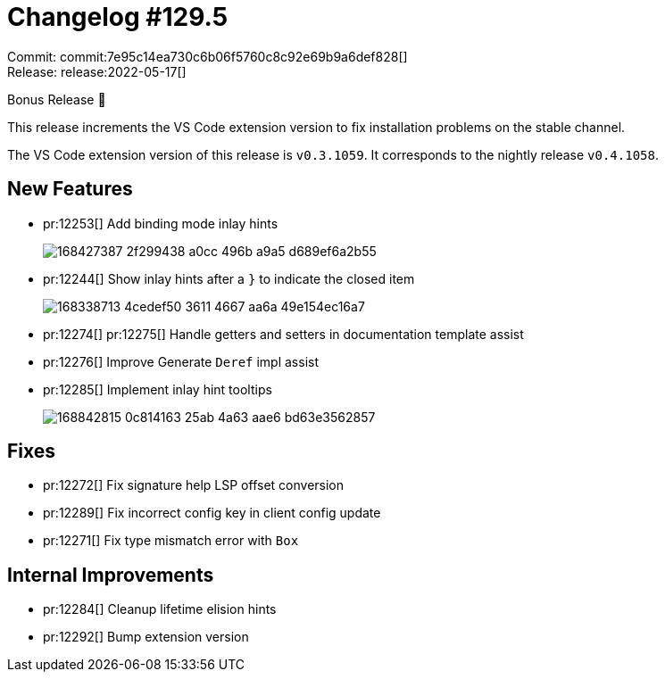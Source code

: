 = Changelog #129.5
:sectanchors:
:page-layout: post

Commit: commit:7e95c14ea730c6b06f5760c8c92e69b9a6def828[] +
Release: release:2022-05-17[]

Bonus Release 🎉

This release increments the VS Code extension version to fix installation problems on the stable channel.

The VS Code extension version of this release is `v0.3.1059`.
It corresponds to the nightly release `v0.4.1058`.

== New Features

* pr:12253[] Add binding mode inlay hints
+
image::https://user-images.githubusercontent.com/3757771/168427387-2f299438-a0cc-496b-a9a5-d689ef6a2b55.png[]
* pr:12244[] Show inlay hints after a `}` to indicate the closed item
+
image::https://user-images.githubusercontent.com/1786438/168338713-4cedef50-3611-4667-aa6a-49e154ec16a7.png[]
* pr:12274[] pr:12275[] Handle getters and setters in documentation template assist
* pr:12276[] Improve Generate `Deref` impl assist
* pr:12285[] Implement inlay hint tooltips
+
image::https://user-images.githubusercontent.com/1786438/168842815-0c814163-25ab-4a63-aae6-bd63e3562857.gif[]

== Fixes

* pr:12272[] Fix signature help LSP offset conversion
* pr:12289[] Fix incorrect config key in client config update
* pr:12271[] Fix type mismatch error with `Box`

== Internal Improvements

* pr:12284[] Cleanup lifetime elision hints
* pr:12292[] Bump extension version


